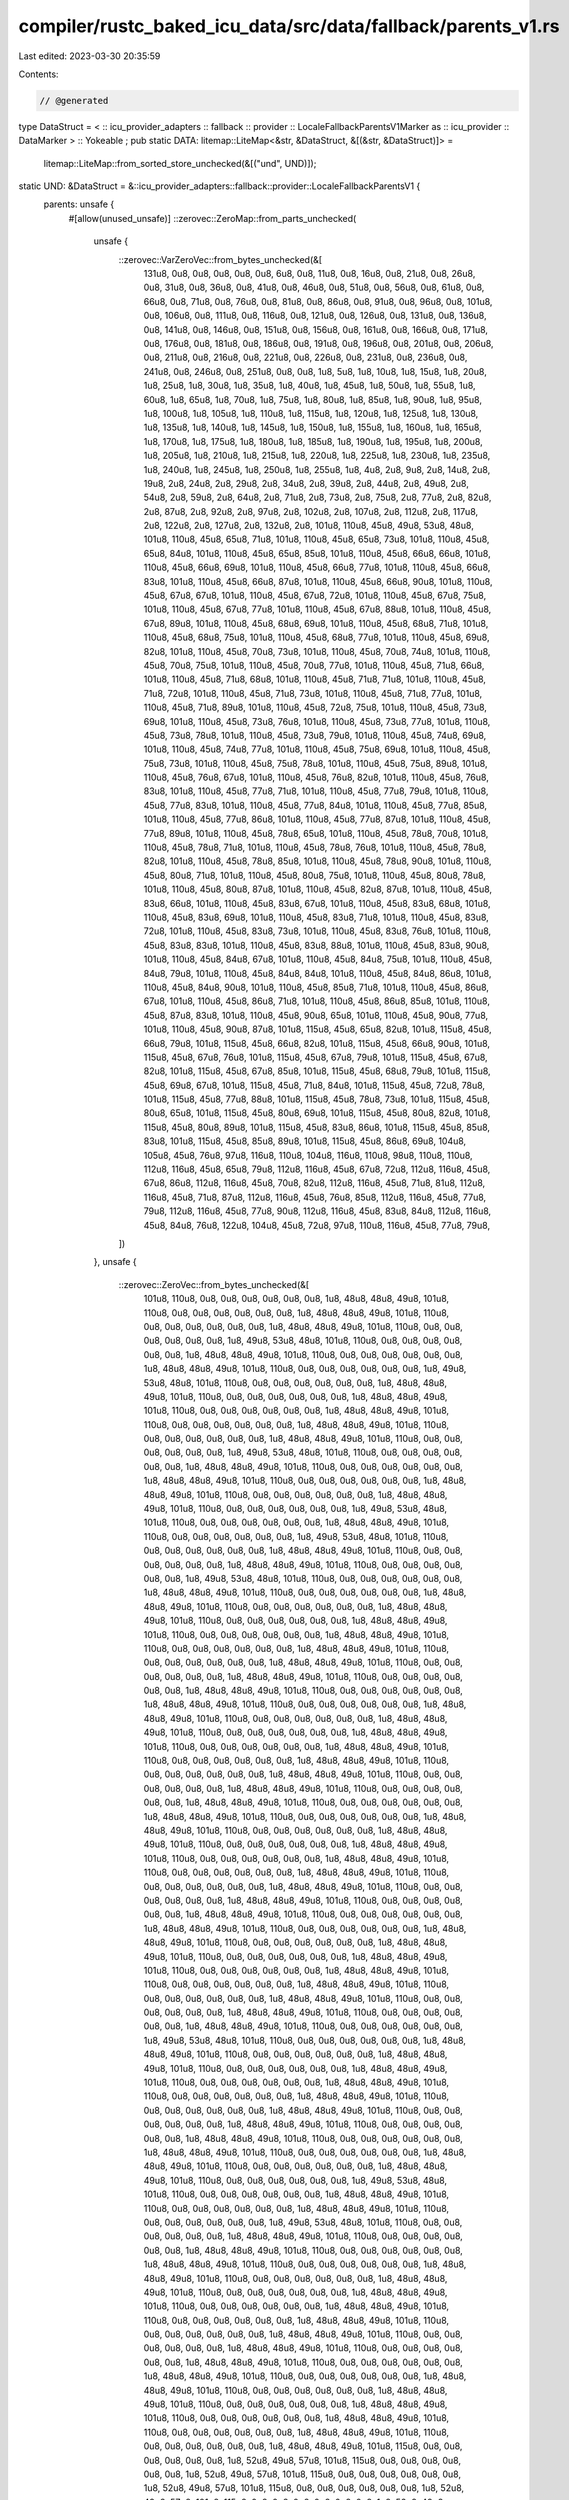compiler/rustc_baked_icu_data/src/data/fallback/parents_v1.rs
=============================================================

Last edited: 2023-03-30 20:35:59

Contents:

.. code-block:: rs

    // @generated
type DataStruct = < :: icu_provider_adapters :: fallback :: provider :: LocaleFallbackParentsV1Marker as :: icu_provider :: DataMarker > :: Yokeable ;
pub static DATA: litemap::LiteMap<&str, &DataStruct, &[(&str, &DataStruct)]> =
    litemap::LiteMap::from_sorted_store_unchecked(&[("und", UND)]);
static UND: &DataStruct = &::icu_provider_adapters::fallback::provider::LocaleFallbackParentsV1 {
    parents: unsafe {
        #[allow(unused_unsafe)]
        ::zerovec::ZeroMap::from_parts_unchecked(
            unsafe {
                ::zerovec::VarZeroVec::from_bytes_unchecked(&[
                    131u8, 0u8, 0u8, 0u8, 0u8, 0u8, 6u8, 0u8, 11u8, 0u8, 16u8, 0u8, 21u8, 0u8,
                    26u8, 0u8, 31u8, 0u8, 36u8, 0u8, 41u8, 0u8, 46u8, 0u8, 51u8, 0u8, 56u8, 0u8,
                    61u8, 0u8, 66u8, 0u8, 71u8, 0u8, 76u8, 0u8, 81u8, 0u8, 86u8, 0u8, 91u8, 0u8,
                    96u8, 0u8, 101u8, 0u8, 106u8, 0u8, 111u8, 0u8, 116u8, 0u8, 121u8, 0u8, 126u8,
                    0u8, 131u8, 0u8, 136u8, 0u8, 141u8, 0u8, 146u8, 0u8, 151u8, 0u8, 156u8, 0u8,
                    161u8, 0u8, 166u8, 0u8, 171u8, 0u8, 176u8, 0u8, 181u8, 0u8, 186u8, 0u8, 191u8,
                    0u8, 196u8, 0u8, 201u8, 0u8, 206u8, 0u8, 211u8, 0u8, 216u8, 0u8, 221u8, 0u8,
                    226u8, 0u8, 231u8, 0u8, 236u8, 0u8, 241u8, 0u8, 246u8, 0u8, 251u8, 0u8, 0u8,
                    1u8, 5u8, 1u8, 10u8, 1u8, 15u8, 1u8, 20u8, 1u8, 25u8, 1u8, 30u8, 1u8, 35u8,
                    1u8, 40u8, 1u8, 45u8, 1u8, 50u8, 1u8, 55u8, 1u8, 60u8, 1u8, 65u8, 1u8, 70u8,
                    1u8, 75u8, 1u8, 80u8, 1u8, 85u8, 1u8, 90u8, 1u8, 95u8, 1u8, 100u8, 1u8, 105u8,
                    1u8, 110u8, 1u8, 115u8, 1u8, 120u8, 1u8, 125u8, 1u8, 130u8, 1u8, 135u8, 1u8,
                    140u8, 1u8, 145u8, 1u8, 150u8, 1u8, 155u8, 1u8, 160u8, 1u8, 165u8, 1u8, 170u8,
                    1u8, 175u8, 1u8, 180u8, 1u8, 185u8, 1u8, 190u8, 1u8, 195u8, 1u8, 200u8, 1u8,
                    205u8, 1u8, 210u8, 1u8, 215u8, 1u8, 220u8, 1u8, 225u8, 1u8, 230u8, 1u8, 235u8,
                    1u8, 240u8, 1u8, 245u8, 1u8, 250u8, 1u8, 255u8, 1u8, 4u8, 2u8, 9u8, 2u8, 14u8,
                    2u8, 19u8, 2u8, 24u8, 2u8, 29u8, 2u8, 34u8, 2u8, 39u8, 2u8, 44u8, 2u8, 49u8,
                    2u8, 54u8, 2u8, 59u8, 2u8, 64u8, 2u8, 71u8, 2u8, 73u8, 2u8, 75u8, 2u8, 77u8,
                    2u8, 82u8, 2u8, 87u8, 2u8, 92u8, 2u8, 97u8, 2u8, 102u8, 2u8, 107u8, 2u8, 112u8,
                    2u8, 117u8, 2u8, 122u8, 2u8, 127u8, 2u8, 132u8, 2u8, 101u8, 110u8, 45u8, 49u8,
                    53u8, 48u8, 101u8, 110u8, 45u8, 65u8, 71u8, 101u8, 110u8, 45u8, 65u8, 73u8,
                    101u8, 110u8, 45u8, 65u8, 84u8, 101u8, 110u8, 45u8, 65u8, 85u8, 101u8, 110u8,
                    45u8, 66u8, 66u8, 101u8, 110u8, 45u8, 66u8, 69u8, 101u8, 110u8, 45u8, 66u8,
                    77u8, 101u8, 110u8, 45u8, 66u8, 83u8, 101u8, 110u8, 45u8, 66u8, 87u8, 101u8,
                    110u8, 45u8, 66u8, 90u8, 101u8, 110u8, 45u8, 67u8, 67u8, 101u8, 110u8, 45u8,
                    67u8, 72u8, 101u8, 110u8, 45u8, 67u8, 75u8, 101u8, 110u8, 45u8, 67u8, 77u8,
                    101u8, 110u8, 45u8, 67u8, 88u8, 101u8, 110u8, 45u8, 67u8, 89u8, 101u8, 110u8,
                    45u8, 68u8, 69u8, 101u8, 110u8, 45u8, 68u8, 71u8, 101u8, 110u8, 45u8, 68u8,
                    75u8, 101u8, 110u8, 45u8, 68u8, 77u8, 101u8, 110u8, 45u8, 69u8, 82u8, 101u8,
                    110u8, 45u8, 70u8, 73u8, 101u8, 110u8, 45u8, 70u8, 74u8, 101u8, 110u8, 45u8,
                    70u8, 75u8, 101u8, 110u8, 45u8, 70u8, 77u8, 101u8, 110u8, 45u8, 71u8, 66u8,
                    101u8, 110u8, 45u8, 71u8, 68u8, 101u8, 110u8, 45u8, 71u8, 71u8, 101u8, 110u8,
                    45u8, 71u8, 72u8, 101u8, 110u8, 45u8, 71u8, 73u8, 101u8, 110u8, 45u8, 71u8,
                    77u8, 101u8, 110u8, 45u8, 71u8, 89u8, 101u8, 110u8, 45u8, 72u8, 75u8, 101u8,
                    110u8, 45u8, 73u8, 69u8, 101u8, 110u8, 45u8, 73u8, 76u8, 101u8, 110u8, 45u8,
                    73u8, 77u8, 101u8, 110u8, 45u8, 73u8, 78u8, 101u8, 110u8, 45u8, 73u8, 79u8,
                    101u8, 110u8, 45u8, 74u8, 69u8, 101u8, 110u8, 45u8, 74u8, 77u8, 101u8, 110u8,
                    45u8, 75u8, 69u8, 101u8, 110u8, 45u8, 75u8, 73u8, 101u8, 110u8, 45u8, 75u8,
                    78u8, 101u8, 110u8, 45u8, 75u8, 89u8, 101u8, 110u8, 45u8, 76u8, 67u8, 101u8,
                    110u8, 45u8, 76u8, 82u8, 101u8, 110u8, 45u8, 76u8, 83u8, 101u8, 110u8, 45u8,
                    77u8, 71u8, 101u8, 110u8, 45u8, 77u8, 79u8, 101u8, 110u8, 45u8, 77u8, 83u8,
                    101u8, 110u8, 45u8, 77u8, 84u8, 101u8, 110u8, 45u8, 77u8, 85u8, 101u8, 110u8,
                    45u8, 77u8, 86u8, 101u8, 110u8, 45u8, 77u8, 87u8, 101u8, 110u8, 45u8, 77u8,
                    89u8, 101u8, 110u8, 45u8, 78u8, 65u8, 101u8, 110u8, 45u8, 78u8, 70u8, 101u8,
                    110u8, 45u8, 78u8, 71u8, 101u8, 110u8, 45u8, 78u8, 76u8, 101u8, 110u8, 45u8,
                    78u8, 82u8, 101u8, 110u8, 45u8, 78u8, 85u8, 101u8, 110u8, 45u8, 78u8, 90u8,
                    101u8, 110u8, 45u8, 80u8, 71u8, 101u8, 110u8, 45u8, 80u8, 75u8, 101u8, 110u8,
                    45u8, 80u8, 78u8, 101u8, 110u8, 45u8, 80u8, 87u8, 101u8, 110u8, 45u8, 82u8,
                    87u8, 101u8, 110u8, 45u8, 83u8, 66u8, 101u8, 110u8, 45u8, 83u8, 67u8, 101u8,
                    110u8, 45u8, 83u8, 68u8, 101u8, 110u8, 45u8, 83u8, 69u8, 101u8, 110u8, 45u8,
                    83u8, 71u8, 101u8, 110u8, 45u8, 83u8, 72u8, 101u8, 110u8, 45u8, 83u8, 73u8,
                    101u8, 110u8, 45u8, 83u8, 76u8, 101u8, 110u8, 45u8, 83u8, 83u8, 101u8, 110u8,
                    45u8, 83u8, 88u8, 101u8, 110u8, 45u8, 83u8, 90u8, 101u8, 110u8, 45u8, 84u8,
                    67u8, 101u8, 110u8, 45u8, 84u8, 75u8, 101u8, 110u8, 45u8, 84u8, 79u8, 101u8,
                    110u8, 45u8, 84u8, 84u8, 101u8, 110u8, 45u8, 84u8, 86u8, 101u8, 110u8, 45u8,
                    84u8, 90u8, 101u8, 110u8, 45u8, 85u8, 71u8, 101u8, 110u8, 45u8, 86u8, 67u8,
                    101u8, 110u8, 45u8, 86u8, 71u8, 101u8, 110u8, 45u8, 86u8, 85u8, 101u8, 110u8,
                    45u8, 87u8, 83u8, 101u8, 110u8, 45u8, 90u8, 65u8, 101u8, 110u8, 45u8, 90u8,
                    77u8, 101u8, 110u8, 45u8, 90u8, 87u8, 101u8, 115u8, 45u8, 65u8, 82u8, 101u8,
                    115u8, 45u8, 66u8, 79u8, 101u8, 115u8, 45u8, 66u8, 82u8, 101u8, 115u8, 45u8,
                    66u8, 90u8, 101u8, 115u8, 45u8, 67u8, 76u8, 101u8, 115u8, 45u8, 67u8, 79u8,
                    101u8, 115u8, 45u8, 67u8, 82u8, 101u8, 115u8, 45u8, 67u8, 85u8, 101u8, 115u8,
                    45u8, 68u8, 79u8, 101u8, 115u8, 45u8, 69u8, 67u8, 101u8, 115u8, 45u8, 71u8,
                    84u8, 101u8, 115u8, 45u8, 72u8, 78u8, 101u8, 115u8, 45u8, 77u8, 88u8, 101u8,
                    115u8, 45u8, 78u8, 73u8, 101u8, 115u8, 45u8, 80u8, 65u8, 101u8, 115u8, 45u8,
                    80u8, 69u8, 101u8, 115u8, 45u8, 80u8, 82u8, 101u8, 115u8, 45u8, 80u8, 89u8,
                    101u8, 115u8, 45u8, 83u8, 86u8, 101u8, 115u8, 45u8, 85u8, 83u8, 101u8, 115u8,
                    45u8, 85u8, 89u8, 101u8, 115u8, 45u8, 86u8, 69u8, 104u8, 105u8, 45u8, 76u8,
                    97u8, 116u8, 110u8, 104u8, 116u8, 110u8, 98u8, 110u8, 110u8, 112u8, 116u8,
                    45u8, 65u8, 79u8, 112u8, 116u8, 45u8, 67u8, 72u8, 112u8, 116u8, 45u8, 67u8,
                    86u8, 112u8, 116u8, 45u8, 70u8, 82u8, 112u8, 116u8, 45u8, 71u8, 81u8, 112u8,
                    116u8, 45u8, 71u8, 87u8, 112u8, 116u8, 45u8, 76u8, 85u8, 112u8, 116u8, 45u8,
                    77u8, 79u8, 112u8, 116u8, 45u8, 77u8, 90u8, 112u8, 116u8, 45u8, 83u8, 84u8,
                    112u8, 116u8, 45u8, 84u8, 76u8, 122u8, 104u8, 45u8, 72u8, 97u8, 110u8, 116u8,
                    45u8, 77u8, 79u8,
                ])
            },
            unsafe {
                ::zerovec::ZeroVec::from_bytes_unchecked(&[
                    101u8, 110u8, 0u8, 0u8, 0u8, 0u8, 0u8, 0u8, 1u8, 48u8, 48u8, 49u8, 101u8,
                    110u8, 0u8, 0u8, 0u8, 0u8, 0u8, 0u8, 1u8, 48u8, 48u8, 49u8, 101u8, 110u8, 0u8,
                    0u8, 0u8, 0u8, 0u8, 0u8, 1u8, 48u8, 48u8, 49u8, 101u8, 110u8, 0u8, 0u8, 0u8,
                    0u8, 0u8, 0u8, 1u8, 49u8, 53u8, 48u8, 101u8, 110u8, 0u8, 0u8, 0u8, 0u8, 0u8,
                    0u8, 1u8, 48u8, 48u8, 49u8, 101u8, 110u8, 0u8, 0u8, 0u8, 0u8, 0u8, 0u8, 1u8,
                    48u8, 48u8, 49u8, 101u8, 110u8, 0u8, 0u8, 0u8, 0u8, 0u8, 0u8, 1u8, 49u8, 53u8,
                    48u8, 101u8, 110u8, 0u8, 0u8, 0u8, 0u8, 0u8, 0u8, 1u8, 48u8, 48u8, 49u8, 101u8,
                    110u8, 0u8, 0u8, 0u8, 0u8, 0u8, 0u8, 1u8, 48u8, 48u8, 49u8, 101u8, 110u8, 0u8,
                    0u8, 0u8, 0u8, 0u8, 0u8, 1u8, 48u8, 48u8, 49u8, 101u8, 110u8, 0u8, 0u8, 0u8,
                    0u8, 0u8, 0u8, 1u8, 48u8, 48u8, 49u8, 101u8, 110u8, 0u8, 0u8, 0u8, 0u8, 0u8,
                    0u8, 1u8, 48u8, 48u8, 49u8, 101u8, 110u8, 0u8, 0u8, 0u8, 0u8, 0u8, 0u8, 1u8,
                    49u8, 53u8, 48u8, 101u8, 110u8, 0u8, 0u8, 0u8, 0u8, 0u8, 0u8, 1u8, 48u8, 48u8,
                    49u8, 101u8, 110u8, 0u8, 0u8, 0u8, 0u8, 0u8, 0u8, 1u8, 48u8, 48u8, 49u8, 101u8,
                    110u8, 0u8, 0u8, 0u8, 0u8, 0u8, 0u8, 1u8, 48u8, 48u8, 49u8, 101u8, 110u8, 0u8,
                    0u8, 0u8, 0u8, 0u8, 0u8, 1u8, 48u8, 48u8, 49u8, 101u8, 110u8, 0u8, 0u8, 0u8,
                    0u8, 0u8, 0u8, 1u8, 49u8, 53u8, 48u8, 101u8, 110u8, 0u8, 0u8, 0u8, 0u8, 0u8,
                    0u8, 1u8, 48u8, 48u8, 49u8, 101u8, 110u8, 0u8, 0u8, 0u8, 0u8, 0u8, 0u8, 1u8,
                    49u8, 53u8, 48u8, 101u8, 110u8, 0u8, 0u8, 0u8, 0u8, 0u8, 0u8, 1u8, 48u8, 48u8,
                    49u8, 101u8, 110u8, 0u8, 0u8, 0u8, 0u8, 0u8, 0u8, 1u8, 48u8, 48u8, 49u8, 101u8,
                    110u8, 0u8, 0u8, 0u8, 0u8, 0u8, 0u8, 1u8, 49u8, 53u8, 48u8, 101u8, 110u8, 0u8,
                    0u8, 0u8, 0u8, 0u8, 0u8, 1u8, 48u8, 48u8, 49u8, 101u8, 110u8, 0u8, 0u8, 0u8,
                    0u8, 0u8, 0u8, 1u8, 48u8, 48u8, 49u8, 101u8, 110u8, 0u8, 0u8, 0u8, 0u8, 0u8,
                    0u8, 1u8, 48u8, 48u8, 49u8, 101u8, 110u8, 0u8, 0u8, 0u8, 0u8, 0u8, 0u8, 1u8,
                    48u8, 48u8, 49u8, 101u8, 110u8, 0u8, 0u8, 0u8, 0u8, 0u8, 0u8, 1u8, 48u8, 48u8,
                    49u8, 101u8, 110u8, 0u8, 0u8, 0u8, 0u8, 0u8, 0u8, 1u8, 48u8, 48u8, 49u8, 101u8,
                    110u8, 0u8, 0u8, 0u8, 0u8, 0u8, 0u8, 1u8, 48u8, 48u8, 49u8, 101u8, 110u8, 0u8,
                    0u8, 0u8, 0u8, 0u8, 0u8, 1u8, 48u8, 48u8, 49u8, 101u8, 110u8, 0u8, 0u8, 0u8,
                    0u8, 0u8, 0u8, 1u8, 48u8, 48u8, 49u8, 101u8, 110u8, 0u8, 0u8, 0u8, 0u8, 0u8,
                    0u8, 1u8, 48u8, 48u8, 49u8, 101u8, 110u8, 0u8, 0u8, 0u8, 0u8, 0u8, 0u8, 1u8,
                    48u8, 48u8, 49u8, 101u8, 110u8, 0u8, 0u8, 0u8, 0u8, 0u8, 0u8, 1u8, 48u8, 48u8,
                    49u8, 101u8, 110u8, 0u8, 0u8, 0u8, 0u8, 0u8, 0u8, 1u8, 48u8, 48u8, 49u8, 101u8,
                    110u8, 0u8, 0u8, 0u8, 0u8, 0u8, 0u8, 1u8, 48u8, 48u8, 49u8, 101u8, 110u8, 0u8,
                    0u8, 0u8, 0u8, 0u8, 0u8, 1u8, 48u8, 48u8, 49u8, 101u8, 110u8, 0u8, 0u8, 0u8,
                    0u8, 0u8, 0u8, 1u8, 48u8, 48u8, 49u8, 101u8, 110u8, 0u8, 0u8, 0u8, 0u8, 0u8,
                    0u8, 1u8, 48u8, 48u8, 49u8, 101u8, 110u8, 0u8, 0u8, 0u8, 0u8, 0u8, 0u8, 1u8,
                    48u8, 48u8, 49u8, 101u8, 110u8, 0u8, 0u8, 0u8, 0u8, 0u8, 0u8, 1u8, 48u8, 48u8,
                    49u8, 101u8, 110u8, 0u8, 0u8, 0u8, 0u8, 0u8, 0u8, 1u8, 48u8, 48u8, 49u8, 101u8,
                    110u8, 0u8, 0u8, 0u8, 0u8, 0u8, 0u8, 1u8, 48u8, 48u8, 49u8, 101u8, 110u8, 0u8,
                    0u8, 0u8, 0u8, 0u8, 0u8, 1u8, 48u8, 48u8, 49u8, 101u8, 110u8, 0u8, 0u8, 0u8,
                    0u8, 0u8, 0u8, 1u8, 48u8, 48u8, 49u8, 101u8, 110u8, 0u8, 0u8, 0u8, 0u8, 0u8,
                    0u8, 1u8, 48u8, 48u8, 49u8, 101u8, 110u8, 0u8, 0u8, 0u8, 0u8, 0u8, 0u8, 1u8,
                    48u8, 48u8, 49u8, 101u8, 110u8, 0u8, 0u8, 0u8, 0u8, 0u8, 0u8, 1u8, 48u8, 48u8,
                    49u8, 101u8, 110u8, 0u8, 0u8, 0u8, 0u8, 0u8, 0u8, 1u8, 48u8, 48u8, 49u8, 101u8,
                    110u8, 0u8, 0u8, 0u8, 0u8, 0u8, 0u8, 1u8, 48u8, 48u8, 49u8, 101u8, 110u8, 0u8,
                    0u8, 0u8, 0u8, 0u8, 0u8, 1u8, 48u8, 48u8, 49u8, 101u8, 110u8, 0u8, 0u8, 0u8,
                    0u8, 0u8, 0u8, 1u8, 48u8, 48u8, 49u8, 101u8, 110u8, 0u8, 0u8, 0u8, 0u8, 0u8,
                    0u8, 1u8, 48u8, 48u8, 49u8, 101u8, 110u8, 0u8, 0u8, 0u8, 0u8, 0u8, 0u8, 1u8,
                    48u8, 48u8, 49u8, 101u8, 110u8, 0u8, 0u8, 0u8, 0u8, 0u8, 0u8, 1u8, 48u8, 48u8,
                    49u8, 101u8, 110u8, 0u8, 0u8, 0u8, 0u8, 0u8, 0u8, 1u8, 48u8, 48u8, 49u8, 101u8,
                    110u8, 0u8, 0u8, 0u8, 0u8, 0u8, 0u8, 1u8, 48u8, 48u8, 49u8, 101u8, 110u8, 0u8,
                    0u8, 0u8, 0u8, 0u8, 0u8, 1u8, 48u8, 48u8, 49u8, 101u8, 110u8, 0u8, 0u8, 0u8,
                    0u8, 0u8, 0u8, 1u8, 49u8, 53u8, 48u8, 101u8, 110u8, 0u8, 0u8, 0u8, 0u8, 0u8,
                    0u8, 1u8, 48u8, 48u8, 49u8, 101u8, 110u8, 0u8, 0u8, 0u8, 0u8, 0u8, 0u8, 1u8,
                    48u8, 48u8, 49u8, 101u8, 110u8, 0u8, 0u8, 0u8, 0u8, 0u8, 0u8, 1u8, 48u8, 48u8,
                    49u8, 101u8, 110u8, 0u8, 0u8, 0u8, 0u8, 0u8, 0u8, 1u8, 48u8, 48u8, 49u8, 101u8,
                    110u8, 0u8, 0u8, 0u8, 0u8, 0u8, 0u8, 1u8, 48u8, 48u8, 49u8, 101u8, 110u8, 0u8,
                    0u8, 0u8, 0u8, 0u8, 0u8, 1u8, 48u8, 48u8, 49u8, 101u8, 110u8, 0u8, 0u8, 0u8,
                    0u8, 0u8, 0u8, 1u8, 48u8, 48u8, 49u8, 101u8, 110u8, 0u8, 0u8, 0u8, 0u8, 0u8,
                    0u8, 1u8, 48u8, 48u8, 49u8, 101u8, 110u8, 0u8, 0u8, 0u8, 0u8, 0u8, 0u8, 1u8,
                    48u8, 48u8, 49u8, 101u8, 110u8, 0u8, 0u8, 0u8, 0u8, 0u8, 0u8, 1u8, 48u8, 48u8,
                    49u8, 101u8, 110u8, 0u8, 0u8, 0u8, 0u8, 0u8, 0u8, 1u8, 48u8, 48u8, 49u8, 101u8,
                    110u8, 0u8, 0u8, 0u8, 0u8, 0u8, 0u8, 1u8, 49u8, 53u8, 48u8, 101u8, 110u8, 0u8,
                    0u8, 0u8, 0u8, 0u8, 0u8, 1u8, 48u8, 48u8, 49u8, 101u8, 110u8, 0u8, 0u8, 0u8,
                    0u8, 0u8, 0u8, 1u8, 48u8, 48u8, 49u8, 101u8, 110u8, 0u8, 0u8, 0u8, 0u8, 0u8,
                    0u8, 1u8, 49u8, 53u8, 48u8, 101u8, 110u8, 0u8, 0u8, 0u8, 0u8, 0u8, 0u8, 1u8,
                    48u8, 48u8, 49u8, 101u8, 110u8, 0u8, 0u8, 0u8, 0u8, 0u8, 0u8, 1u8, 48u8, 48u8,
                    49u8, 101u8, 110u8, 0u8, 0u8, 0u8, 0u8, 0u8, 0u8, 1u8, 48u8, 48u8, 49u8, 101u8,
                    110u8, 0u8, 0u8, 0u8, 0u8, 0u8, 0u8, 1u8, 48u8, 48u8, 49u8, 101u8, 110u8, 0u8,
                    0u8, 0u8, 0u8, 0u8, 0u8, 1u8, 48u8, 48u8, 49u8, 101u8, 110u8, 0u8, 0u8, 0u8,
                    0u8, 0u8, 0u8, 1u8, 48u8, 48u8, 49u8, 101u8, 110u8, 0u8, 0u8, 0u8, 0u8, 0u8,
                    0u8, 1u8, 48u8, 48u8, 49u8, 101u8, 110u8, 0u8, 0u8, 0u8, 0u8, 0u8, 0u8, 1u8,
                    48u8, 48u8, 49u8, 101u8, 110u8, 0u8, 0u8, 0u8, 0u8, 0u8, 0u8, 1u8, 48u8, 48u8,
                    49u8, 101u8, 110u8, 0u8, 0u8, 0u8, 0u8, 0u8, 0u8, 1u8, 48u8, 48u8, 49u8, 101u8,
                    110u8, 0u8, 0u8, 0u8, 0u8, 0u8, 0u8, 1u8, 48u8, 48u8, 49u8, 101u8, 110u8, 0u8,
                    0u8, 0u8, 0u8, 0u8, 0u8, 1u8, 48u8, 48u8, 49u8, 101u8, 110u8, 0u8, 0u8, 0u8,
                    0u8, 0u8, 0u8, 1u8, 48u8, 48u8, 49u8, 101u8, 110u8, 0u8, 0u8, 0u8, 0u8, 0u8,
                    0u8, 1u8, 48u8, 48u8, 49u8, 101u8, 110u8, 0u8, 0u8, 0u8, 0u8, 0u8, 0u8, 1u8,
                    48u8, 48u8, 49u8, 101u8, 110u8, 0u8, 0u8, 0u8, 0u8, 0u8, 0u8, 1u8, 48u8, 48u8,
                    49u8, 101u8, 110u8, 0u8, 0u8, 0u8, 0u8, 0u8, 0u8, 1u8, 48u8, 48u8, 49u8, 101u8,
                    110u8, 0u8, 0u8, 0u8, 0u8, 0u8, 0u8, 1u8, 48u8, 48u8, 49u8, 101u8, 115u8, 0u8,
                    0u8, 0u8, 0u8, 0u8, 0u8, 1u8, 52u8, 49u8, 57u8, 101u8, 115u8, 0u8, 0u8, 0u8,
                    0u8, 0u8, 0u8, 1u8, 52u8, 49u8, 57u8, 101u8, 115u8, 0u8, 0u8, 0u8, 0u8, 0u8,
                    0u8, 1u8, 52u8, 49u8, 57u8, 101u8, 115u8, 0u8, 0u8, 0u8, 0u8, 0u8, 0u8, 1u8,
                    52u8, 49u8, 57u8, 101u8, 115u8, 0u8, 0u8, 0u8, 0u8, 0u8, 0u8, 1u8, 52u8, 49u8,
                    57u8, 101u8, 115u8, 0u8, 0u8, 0u8, 0u8, 0u8, 0u8, 1u8, 52u8, 49u8, 57u8, 101u8,
                    115u8, 0u8, 0u8, 0u8, 0u8, 0u8, 0u8, 1u8, 52u8, 49u8, 57u8, 101u8, 115u8, 0u8,
                    0u8, 0u8, 0u8, 0u8, 0u8, 1u8, 52u8, 49u8, 57u8, 101u8, 115u8, 0u8, 0u8, 0u8,
                    0u8, 0u8, 0u8, 1u8, 52u8, 49u8, 57u8, 101u8, 115u8, 0u8, 0u8, 0u8, 0u8, 0u8,
                    0u8, 1u8, 52u8, 49u8, 57u8, 101u8, 115u8, 0u8, 0u8, 0u8, 0u8, 0u8, 0u8, 1u8,
                    52u8, 49u8, 57u8, 101u8, 115u8, 0u8, 0u8, 0u8, 0u8, 0u8, 0u8, 1u8, 52u8, 49u8,
                    57u8, 101u8, 115u8, 0u8, 0u8, 0u8, 0u8, 0u8, 0u8, 1u8, 52u8, 49u8, 57u8, 101u8,
                    115u8, 0u8, 0u8, 0u8, 0u8, 0u8, 0u8, 1u8, 52u8, 49u8, 57u8, 101u8, 115u8, 0u8,
                    0u8, 0u8, 0u8, 0u8, 0u8, 1u8, 52u8, 49u8, 57u8, 101u8, 115u8, 0u8, 0u8, 0u8,
                    0u8, 0u8, 0u8, 1u8, 52u8, 49u8, 57u8, 101u8, 115u8, 0u8, 0u8, 0u8, 0u8, 0u8,
                    0u8, 1u8, 52u8, 49u8, 57u8, 101u8, 115u8, 0u8, 0u8, 0u8, 0u8, 0u8, 0u8, 1u8,
                    52u8, 49u8, 57u8, 101u8, 115u8, 0u8, 0u8, 0u8, 0u8, 0u8, 0u8, 1u8, 52u8, 49u8,
                    57u8, 101u8, 115u8, 0u8, 0u8, 0u8, 0u8, 0u8, 0u8, 1u8, 52u8, 49u8, 57u8, 101u8,
                    115u8, 0u8, 0u8, 0u8, 0u8, 0u8, 0u8, 1u8, 52u8, 49u8, 57u8, 101u8, 115u8, 0u8,
                    0u8, 0u8, 0u8, 0u8, 0u8, 1u8, 52u8, 49u8, 57u8, 101u8, 110u8, 0u8, 0u8, 0u8,
                    0u8, 0u8, 0u8, 1u8, 73u8, 78u8, 0u8, 102u8, 114u8, 0u8, 0u8, 0u8, 0u8, 0u8,
                    0u8, 1u8, 72u8, 84u8, 0u8, 110u8, 111u8, 0u8, 0u8, 0u8, 0u8, 0u8, 0u8, 0u8,
                    0u8, 0u8, 0u8, 110u8, 111u8, 0u8, 0u8, 0u8, 0u8, 0u8, 0u8, 0u8, 0u8, 0u8, 0u8,
                    112u8, 116u8, 0u8, 0u8, 0u8, 0u8, 0u8, 0u8, 1u8, 80u8, 84u8, 0u8, 112u8, 116u8,
                    0u8, 0u8, 0u8, 0u8, 0u8, 0u8, 1u8, 80u8, 84u8, 0u8, 112u8, 116u8, 0u8, 0u8,
                    0u8, 0u8, 0u8, 0u8, 1u8, 80u8, 84u8, 0u8, 112u8, 116u8, 0u8, 0u8, 0u8, 0u8,
                    0u8, 0u8, 1u8, 80u8, 84u8, 0u8, 112u8, 116u8, 0u8, 0u8, 0u8, 0u8, 0u8, 0u8,
                    1u8, 80u8, 84u8, 0u8, 112u8, 116u8, 0u8, 0u8, 0u8, 0u8, 0u8, 0u8, 1u8, 80u8,
                    84u8, 0u8, 112u8, 116u8, 0u8, 0u8, 0u8, 0u8, 0u8, 0u8, 1u8, 80u8, 84u8, 0u8,
                    112u8, 116u8, 0u8, 0u8, 0u8, 0u8, 0u8, 0u8, 1u8, 80u8, 84u8, 0u8, 112u8, 116u8,
                    0u8, 0u8, 0u8, 0u8, 0u8, 0u8, 1u8, 80u8, 84u8, 0u8, 112u8, 116u8, 0u8, 0u8,
                    0u8, 0u8, 0u8, 0u8, 1u8, 80u8, 84u8, 0u8, 112u8, 116u8, 0u8, 0u8, 0u8, 0u8,
                    0u8, 0u8, 1u8, 80u8, 84u8, 0u8, 122u8, 104u8, 0u8, 1u8, 72u8, 97u8, 110u8,
                    116u8, 1u8, 72u8, 75u8, 0u8,
                ])
            },
        )
    },
};


